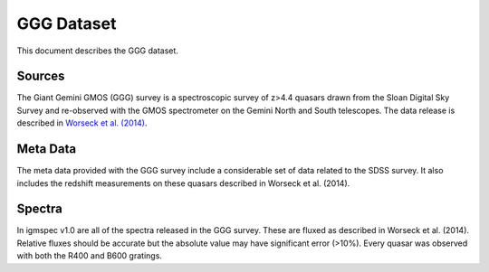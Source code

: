 .. highlight:: rest

***********
GGG Dataset
***********

This document describes the GGG dataset.

Sources
=======

The Giant Gemini GMOS (GGG) survey is a spectroscopic
survey of z>4.4 quasars drawn from the Sloan Digital Sky
Survey and re-observed with the GMOS spectrometer on the
Gemini North and South telescopes.  The data release is
described in
`Worseck et al. (2014) <http://adsabs.harvard.edu/abs/2014MNRAS.445.1745W>`_.


Meta Data
=========

The meta data provided with the GGG survey include a considerable
set of data related to the SDSS survey.
It also includes the redshift measurements on these quasars
described in Worseck et al. (2014).

Spectra
=======

In igmspec v1.0 are all of the spectra released in the GGG
survey.  These are fluxed as described in Worseck et al. (2014).
Relative fluxes should be accurate but the absolute value may
have significant error (>10%).
Every quasar was observed with both the R400 and B600 gratings.
